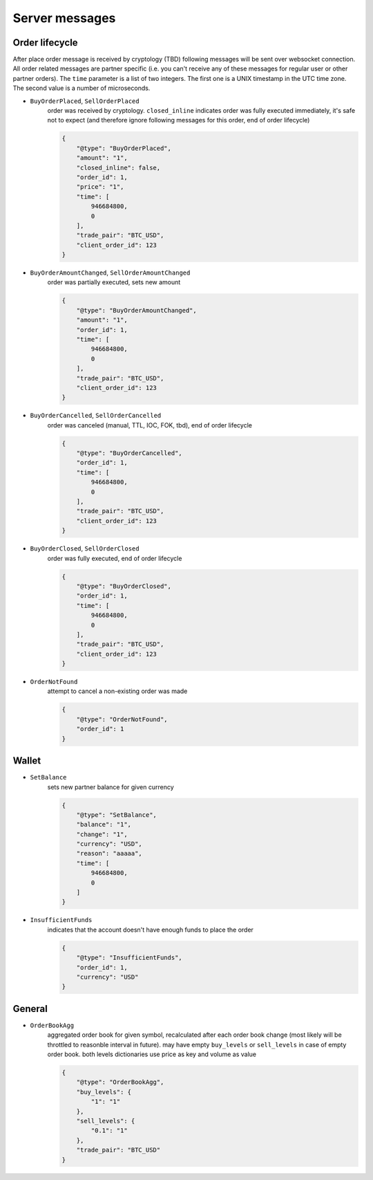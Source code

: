 ===============
Server messages
===============


Order lifecycle
===============

After place order message is received by cryptology (TBD) following messages
will be sent over websocket connection. All order related messages are partner
specific (i.e. you can't receive any of these messages for regular user or
other partner orders).
The ``time`` parameter is a list of two integers. The first one is a UNIX
timestamp in the UTC time zone. The second value is a number of microseconds.


- ``BuyOrderPlaced``, ``SellOrderPlaced``
    order was received by cryptology. ``closed_inline`` indicates
    order was fully executed immediately, it's safe not to expect (and therefore ignore
    following messages for this order, end of order lifecycle)

    .. code-block:: json

        {
            "@type": "BuyOrderPlaced",
            "amount": "1",
            "closed_inline": false,
            "order_id": 1,
            "price": "1",
            "time": [
                946684800,
                0
            ],
            "trade_pair": "BTC_USD",
            "client_order_id": 123
        }

- ``BuyOrderAmountChanged``, ``SellOrderAmountChanged``
    order was partially executed, sets new amount

    .. code-block:: json

        {
            "@type": "BuyOrderAmountChanged",
            "amount": "1",
            "order_id": 1,
            "time": [
                946684800,
                0
            ],
            "trade_pair": "BTC_USD",
            "client_order_id": 123
        }

- ``BuyOrderCancelled``, ``SellOrderCancelled``
    order was canceled (manual, TTL, IOC, FOK, tbd), end of order lifecycle

    .. code-block:: json

        {
            "@type": "BuyOrderCancelled",
            "order_id": 1,
            "time": [
                946684800,
                0
            ],
            "trade_pair": "BTC_USD",
            "client_order_id": 123
        }

- ``BuyOrderClosed``, ``SellOrderClosed``
    order was fully executed, end of order lifecycle

    .. code-block:: json

        {
            "@type": "BuyOrderClosed",
            "order_id": 1,
            "time": [
                946684800,
                0
            ],
            "trade_pair": "BTC_USD",
            "client_order_id": 123
        }

- ``OrderNotFound``
    attempt to cancel a non-existing order was made

    .. code-block:: json

        {
            "@type": "OrderNotFound",
            "order_id": 1
        }

Wallet
======

- ``SetBalance``
    sets new partner balance for given currency

    .. code-block:: json

        {
            "@type": "SetBalance",
            "balance": "1",
            "change": "1",
            "currency": "USD",
            "reason": "aaaaa",
            "time": [
                946684800,
                0
            ]
        }

- ``InsufficientFunds``
    indicates that the account doesn't have enough funds to place the order

    .. code-block:: json

        {
            "@type": "InsufficientFunds",
            "order_id": 1,
            "currency": "USD"
        }


General
=======

..
    - ``AnonymousTrade``
        indicates any trade that happens on cryptology with sensitive data removed

        .. code-block:: json

            {
                "@type": "AnonymousTrade",
                "amount": "1",
                "maker_buy": false,
                "price": "1",
                "time": [
                    946684800,
                    0
                ],
                "trade_pair": "BTC_USD"
            }

    - ``OwnTrade``
        sent when the account participated in a deal on either side.

        .. code-block:: json

            {
                "@type": "OwnTrade",
                "time": [
                    946684800,
                    0
                ],
                "trade_pair": "BTC_USD",
                "amount": "1",
                "price": "1",
                "maker": true,
                "maker_buy": false,
            }


- ``OrderBookAgg``
    aggregated order book for given symbol, recalculated after each order book change
    (most likely will be throttled to reasonble interval in future). may have empty ``buy_levels``
    or ``sell_levels`` in case of empty order book. both levels dictionaries use price as key
    and volume as value

    .. code-block:: json

        {
            "@type": "OrderBookAgg",
            "buy_levels": {
                "1": "1"
            },
            "sell_levels": {
                "0.1": "1"
            },
            "trade_pair": "BTC_USD"
        }
